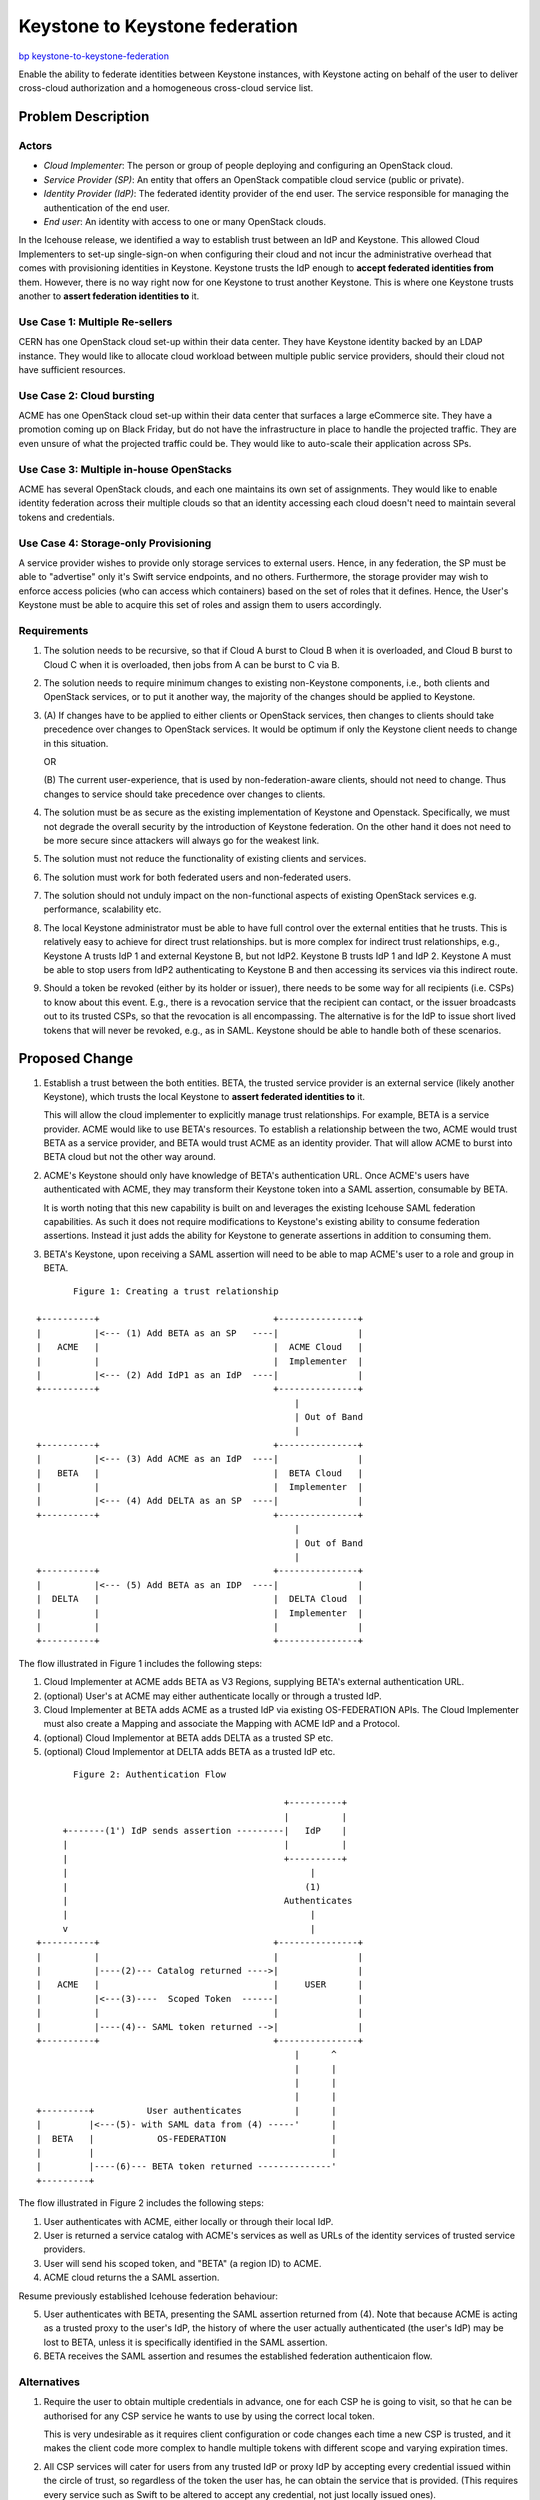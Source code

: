 ..
 This work is licensed under a Creative Commons Attribution 3.0 Unported
 License.
 http://creativecommons.org/licenses/by/3.0/legalcode

===============================
Keystone to Keystone federation
===============================

`bp keystone-to-keystone-federation
<https://blueprints.launchpad.net/keystone/+spec/keystone-to-keystone-federation>`_

Enable the ability to federate identities between Keystone instances, with
Keystone acting on behalf of the user to deliver cross-cloud authorization and
a homogeneous cross-cloud service list.

Problem Description
===================

Actors
------

* *Cloud Implementer*: The person or group of people deploying and configuring
  an OpenStack cloud.

* *Service Provider (SP)*: An entity that offers an OpenStack compatible cloud
  service (public or private).

* *Identity Provider (IdP)*: The federated identity provider of the end user.
  The service responsible for managing the authentication of the end user.

* *End user*: An identity with access to one or many OpenStack clouds.

In the Icehouse release, we identified a way to establish trust between an IdP
and Keystone. This allowed Cloud Implementers to set-up single-sign-on when
configuring their cloud and not incur the administrative overhead that comes
with provisioning identities in Keystone. Keystone trusts the IdP enough to
**accept federated identities from** them. However, there is no way right now
for one Keystone to trust another Keystone. This is where one Keystone trusts
another to **assert federation identities to** it.

Use Case 1: Multiple Re-sellers
-------------------------------

CERN has one OpenStack cloud set-up within their data center. They have
Keystone identity backed by an LDAP instance. They would like to allocate cloud
workload between multiple public service providers, should their cloud not have
sufficient resources.

Use Case 2: Cloud bursting
--------------------------

ACME has one OpenStack cloud set-up within their data center that surfaces a
large eCommerce site. They have a promotion coming up on Black Friday, but do
not have the infrastructure in place to handle the projected traffic. They are
even unsure of what the projected traffic could be. They would like to
auto-scale their application across SPs.

Use Case 3: Multiple in-house OpenStacks
----------------------------------------

ACME has several OpenStack clouds, and each one maintains its own set of
assignments. They would like to enable identity federation across their
multiple clouds so that an identity accessing each cloud doesn't need to
maintain several tokens and credentials.

Use Case 4: Storage-only Provisioning
-------------------------------------

A service provider wishes to provide only storage services to external users.
Hence, in any federation, the SP must be able to "advertise" only it's Swift
service endpoints, and no others. Furthermore, the storage provider may wish to
enforce access policies (who can access which containers) based on the set of
roles that it defines. Hence, the User's Keystone must be able to acquire this
set of roles and assign them to users accordingly.

Requirements
------------

1. The solution needs to be recursive, so that if Cloud A burst to Cloud B when
   it is overloaded, and Cloud B burst to Cloud C when it is overloaded, then
   jobs from A can be burst to C via B.

2. The solution needs to require minimum changes to existing non-Keystone
   components, i.e., both clients and OpenStack services, or to put it another
   way, the majority of the changes should be applied to Keystone.

3. (A) If changes have to be applied to either clients or OpenStack services,
   then changes to clients should take precedence over changes to OpenStack
   services. It would be optimum if only the Keystone client needs to change in
   this situation.

   OR

   (B) The current user-experience, that is used by non-federation-aware
   clients, should not need to change. Thus changes to service should take
   precedence over changes to clients.

4. The solution must be as secure as the existing implementation of Keystone
   and Openstack. Specifically, we must not degrade the overall security by
   the introduction of Keystone federation. On the other hand it does not need
   to be more secure since attackers will always go for the weakest link.

5. The solution must not reduce the functionality of existing clients and
   services.

6. The solution must work for both federated users and non-federated users.

7. The solution should not unduly impact on the non-functional aspects of
   existing OpenStack services e.g. performance, scalability etc.

8. The local Keystone administrator must be able to have full control over the
   external entities that he trusts. This is relatively easy to achieve for
   direct trust relationships. but is more complex for indirect trust
   relationships, e.g., Keystone A trusts IdP 1 and external Keystone B, but
   not IdP2. Keystone B trusts IdP 1 and IdP 2. Keystone A must be able to stop
   users from IdP2 authenticating to Keystone B and then accessing its services
   via this indirect route.

9. Should a token be revoked (either by its holder or issuer), there needs to
   be some way for all recipients (i.e. CSPs) to know about this event. E.g.,
   there is a revocation service that the recipient can contact, or the issuer
   broadcasts out to its trusted CSPs, so that the revocation is all
   encompassing. The alternative is for the IdP to issue short lived tokens
   that will never be revoked, e.g., as in SAML. Keystone should be able to
   handle both of these scenarios.

Proposed Change
===============

1. Establish a trust between the both entities. BETA, the trusted service
   provider is an external service (likely another Keystone), which trusts the
   local Keystone to **assert federated identities to** it.

   This will allow the cloud implementer to explicitly manage trust
   relationships. For example, BETA is a service provider. ACME would like to
   use BETA's resources. To establish a relationship between the two, ACME
   would trust BETA as a service provider, and BETA would trust ACME as an
   identity provider. That will allow ACME to burst into BETA cloud but not the
   other way around.

2. ACME's Keystone should only have knowledge of BETA's authentication URL.
   Once ACME's users have authenticated with ACME, they may transform their
   Keystone token into a SAML assertion, consumable by BETA.

   It is worth noting that this new capability is built on and leverages the
   existing Icehouse SAML federation capabilities. As such it does not require
   modifications to Keystone's existing ability to consume federation
   assertions. Instead it just adds the ability for Keystone to generate
   assertions in addition to consuming them.

3. BETA's Keystone, upon receiving a SAML assertion will need to be able to map
   ACME's user to a role and group in BETA.

::

            Figure 1: Creating a trust relationship

     +----------+                                 +---------------+
     |          |<--- (1) Add BETA as an SP   ----|               |
     |   ACME   |                                 |  ACME Cloud   |
     |          |                                 |  Implementer  |
     |          |<--- (2) Add IdP1 as an IdP  ----|               |
     +----------+                                 +---------------+
                                                      |
                                                      | Out of Band
                                                      |
     +----------+                                 +---------------+
     |          |<--- (3) Add ACME as an IdP  ----|               |
     |   BETA   |                                 |  BETA Cloud   |
     |          |                                 |  Implementer  |
     |          |<--- (4) Add DELTA as an SP  ----|               |
     +----------+                                 +---------------+
                                                      |
                                                      | Out of Band
                                                      |
     +----------+                                 +---------------+
     |          |<--- (5) Add BETA as an IDP  ----|               |
     |  DELTA   |                                 |  DELTA Cloud  |
     |          |                                 |  Implementer  |
     |          |                                 |               |
     +----------+                                 +---------------+

The flow illustrated in Figure 1 includes the following steps:

1. Cloud Implementer at ACME adds BETA as V3 Regions, supplying BETA's external
   authentication URL.

2. (optional) User's at ACME may either authenticate locally or through a
   trusted IdP.

3. Cloud Implementer at BETA adds ACME as a trusted IdP via existing
   OS-FEDERATION APIs. The Cloud Implementer must also create a Mapping and
   associate the Mapping with ACME IdP and a Protocol.

4. (optional) Cloud Implementor at BETA adds DELTA as a trusted SP etc.

5. (optional) Cloud Implementor at DELTA adds BETA as a trusted IdP etc.

::

            Figure 2: Authentication Flow

                                                    +----------+
                                                    |          |
          +-------(1') IdP sends assertion ---------|   IdP    |
          |                                         |          |
          |                                         +----------+
          |                                              |
          |                                             (1)
          |                                         Authenticates
          |                                              |
          v                                              |
     +----------+                                 +---------------+
     |          |                                 |               |
     |          |----(2)--- Catalog returned ---->|               |
     |   ACME   |                                 |     USER      |
     |          |<---(3)----  Scoped Token  ------|               |
     |          |                                 |               |
     |          |----(4)-- SAML token returned -->|               |
     +----------+                                 +---------------+
                                                      |      ^
                                                      |      |
                                                      |      |
                                                      |      |
     +---------+          User authenticates          |      |
     |         |<---(5)- with SAML data from (4) -----'      |
     |  BETA   |            OS-FEDERATION                    |
     |         |                                             |
     |         |----(6)--- BETA token returned --------------'
     +---------+

The flow illustrated in Figure 2 includes the following steps:

1. User authenticates with ACME, either locally or through their local IdP.

2. User is returned a service catalog with ACME's services as well as URLs of
   the identity services of trusted service providers.

3. User will send his scoped token, and "BETA" (a region ID) to ACME.

4. ACME cloud returns the a SAML assertion.

Resume previously established Icehouse federation behaviour:

5. User authenticates with BETA, presenting the SAML assertion returned from
   (4). Note that because ACME is acting as a trusted proxy to the user's IdP,
   the history of where the user actually authenticated (the user's IdP) may be
   lost to BETA, unless it is specifically identified in the SAML assertion.

6. BETA receives the SAML assertion and resumes the established federation
   authenticaion flow.

Alternatives
------------

1. Require the user to obtain multiple credentials in advance, one for each CSP
   he is going to visit, so that he can be authorised for any CSP service he
   wants to use by using the correct local token.

   This is very undesirable as it requires client configuration or code changes
   each time a new CSP is trusted, and it makes the client code more complex to
   handle multiple tokens with different scope and varying expiration times.

2. All CSP services will cater for users from any trusted IdP or proxy IdP by
   accepting every credential issued within the circle of trust, so regardless
   of the token the user has, he can obtain the service that is provided. (This
   requires every service such as Swift to be altered to accept any credential,
   not just locally issued ones).

   This is very undesirable as it means that every OpenStack service will need
   to change in order to support remote users

3. Each CSP hosts a local token exchange service (which could be Keystone) so
   that when users land at the CSP then whatever credential they currently hold
   can be exchanged for the local one used by the CSP's services.

   This is a workable model if Keystone becomes the local token exchange
   service. None of the CSP's services need to change. If the user hits
   Keystone first it will simply exchange the remote token for a local one and
   then redirect the user to the local services. If the user hits a service
   first, it can simply send every token it receives from every user to the
   local Keystone to validate and Keystone will send back to the service
   information that it can use and understand for authorisation purposes.

4. A new circle of trust (CoT) token service is set up which allows users to
   get "international" credentials prior to visiting remote CSPs. Users can
   present these CoT tokens to every CSP in the circle of trust. The CSP sends
   the CoT token to the CoT Service for validation, then gives the user a local
   credential valid for the CSP's services.

   This is also a workable solution. If Keystone gives users two tokens: one
   issued by itself that is valid for its local services, and one issued by the
   CoT service that is valid for all remote services in the CoT. When the user
   goes to a remote CSP, this now behaves as in iii) above, except that the CoT
   token is sent to the CoT service for validation rather than the local
   Keystone service, and it returns a token valid for the local CSP.

Security Impact
---------------

This change does touch several sensitive data components, specifically Tokens:

* If the SP (BETA) wishes to no longer accept requests from the IdP, the SP
  admin can simply disable the ACME IdP entry.

* If the IdP deletes the SP, then the SP should delete the IdP as well. This is
  an out-of-band operation, and beyond the scope of this specification.

* Possible information leakage. The token could contain IDs and roles, etc.
  from ACME and that information is available to BETA. Though the information
  may not be important at the moment, it could be important in the future.

* Does this increase the surface area of an attack if a cloud is compromised?
  For example, say ACME has a partnership with BETA and DELTA as SPs. A
  compromise of BETA is a Compromise of ACME and DELTA at the token level.

  * This will no longer be an issue since SAML assertions are X509 signed.

Notifications Impact
--------------------

* Keystone will emit a CADF notification (to authenticated and authorized
  identities), revocations should occur for previously issued assertions.

Other End User Impact
---------------------

``python-keystoneclient`` may need to handle multiple tokens (one token per
federated cloud).

Performance Impact
------------------

The following operations may impact performance:

* Since there could be as many service providers as regions, the catalog may
  become larger. However this limitation exist today a catalog can have many
  endpoints and also become pretty large with the endpoints that a user has
  access to.

* More certificates to validate tokens against.

Other Deployer Impact
---------------------

None

Developer Impact
----------------

None

Implementation
==============

Assignee(s)
-----------

Primary assignee:

* stevemar (Steve Martinelli <stevemar@ca.ibm.com>)

* marekd (Marek Denis <marek.denis@cern.ch>)

Other contributors:

* henrynash (Henry Nash <henryn@linux.vnet.ibm.com>)

Work Items
----------

* Modify Regions API to define an external authentication URL.

* Define and implement a method for storing the signing keys of the external
  IdP. This work may potentially be done using Barbican.

* Define and implement a method to transform a Keystone token into a SAML
  assertion.

* Define and implement a method of invalidating tokens across service
  providers.

Dependencies
============

None

Documentation Impact
====================

Extensive documentation will have to be performed to describe any new
configurations necessary.

References
==========

* `Blueprint
  <https://blueprints.launchpad.net/keystone/+spec/keystone-to-keystone-federation>`_

* `Drafting of specification
  <https://etherpad.openstack.org/p/service-provider-federation-spec>`_

* `Discussion from 6/9/2014
  <https://etherpad.openstack.org/p/Keystone-to-Keystone-federation-items>`_

* `Presentation from Atlanta 2014 session
  <https://www.openstack.org/assets/presentation-media/os-federation-final.pdf>`_

* `Federation design session notes
  <https://etherpad.openstack.org/p/juno-keystone-federation>`_

* `Trusting other Keystones
  <http://www.slideshare.net/davidwchadwick/keystone-trust>`_

* `Federation @ Atlanta Summit
  <http://dolphm.com/openstack-juno-design-summit-outcomes-for-keystone/#identityfederation>`_

* `Juno Hackathon details
  <https://etherpad.openstack.org/p/keystone-juno-hackathon>`_

